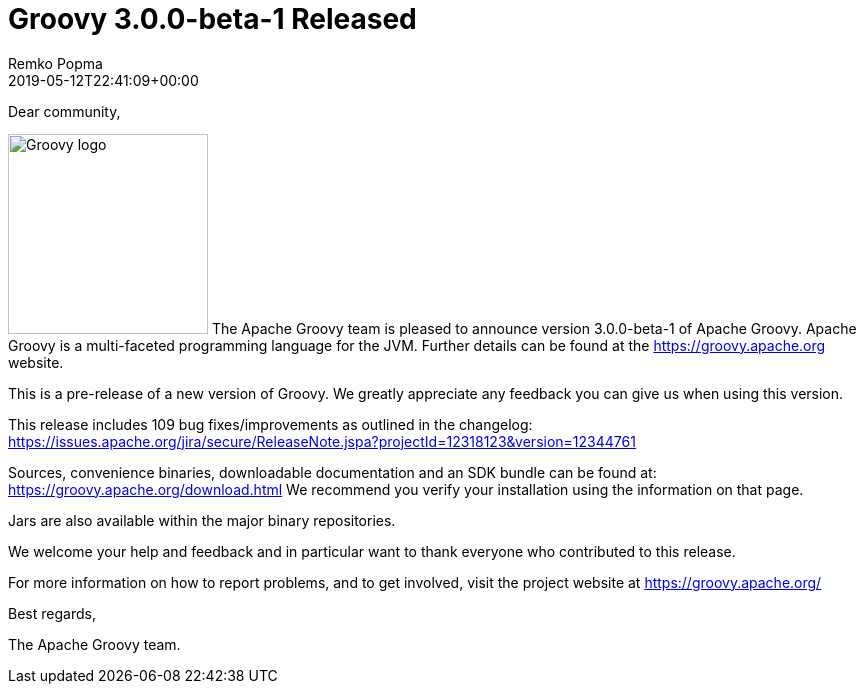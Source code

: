 = Groovy 3.0.0-beta-1 Released
Remko Popma
:revdate: 2019-05-12T22:41:09+00:00
:keywords: groovy, release
:description: Groovy 3.0.0-beta-1 Release Announcement.

Dear community,

image:img/groovy_logo.png[Groovy logo,200,float="right"]
The Apache Groovy team is pleased to announce version 3.0.0-beta-1 of Apache Groovy.
Apache Groovy is a multi-faceted programming language for the JVM.
Further details can be found at the https://groovy.apache.org website.

This is a pre-release of a new version of Groovy.
We greatly appreciate any feedback you can give us when using this version.

This release includes 109 bug fixes/improvements as outlined in the changelog:
https://issues.apache.org/jira/secure/ReleaseNote.jspa?projectId=12318123&version=12344761

Sources, convenience binaries, downloadable documentation and an SDK
bundle can be found at: https://groovy.apache.org/download.html
We recommend you verify your installation using the information on that page.

Jars are also available within the major binary repositories.

We welcome your help and feedback and in particular want
to thank everyone who contributed to this release.

For more information on how to report problems, and to get involved,
visit the project website at https://groovy.apache.org/

Best regards,

The Apache Groovy team.